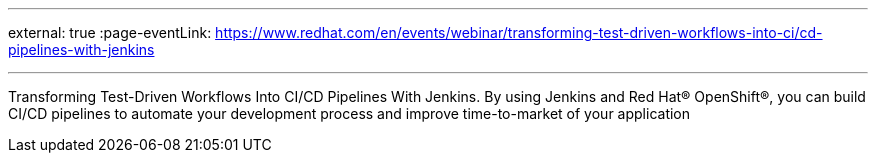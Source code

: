 ---

:page-eventTitle: CI/CD Pipelines with Jenkins and OpenShift
:page-eventLocation: Webinar by Red Hat
:page-eventStartDate: 2021-04-29T16:00:00
external: true
:page-eventLink: https://www.redhat.com/en/events/webinar/transforming-test-driven-workflows-into-ci/cd-pipelines-with-jenkins

---

Transforming Test-Driven Workflows Into CI/CD Pipelines With Jenkins.
By using Jenkins and Red Hat® OpenShift®, you can build CI/CD pipelines to automate your development process and improve time-to-market of your application
